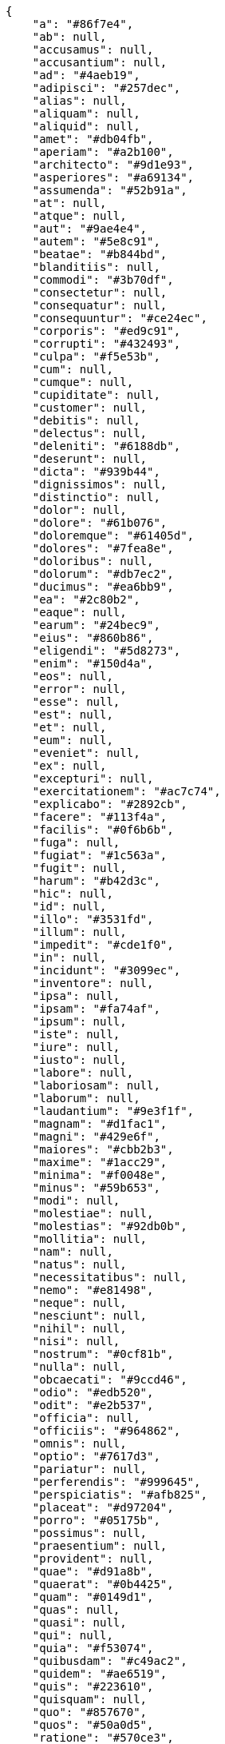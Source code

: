 [source,json]
----
{
    "a": "#86f7e4",
    "ab": null,
    "accusamus": null,
    "accusantium": null,
    "ad": "#4aeb19",
    "adipisci": "#257dec",
    "alias": null,
    "aliquam": null,
    "aliquid": null,
    "amet": "#db04fb",
    "aperiam": "#a2b100",
    "architecto": "#9d1e93",
    "asperiores": "#a69134",
    "assumenda": "#52b91a",
    "at": null,
    "atque": null,
    "aut": "#9ae4e4",
    "autem": "#5e8c91",
    "beatae": "#b844bd",
    "blanditiis": null,
    "commodi": "#3b70df",
    "consectetur": null,
    "consequatur": null,
    "consequuntur": "#ce24ec",
    "corporis": "#ed9c91",
    "corrupti": "#432493",
    "culpa": "#f5e53b",
    "cum": null,
    "cumque": null,
    "cupiditate": null,
    "customer": null,
    "debitis": null,
    "delectus": null,
    "deleniti": "#6188db",
    "deserunt": null,
    "dicta": "#939b44",
    "dignissimos": null,
    "distinctio": null,
    "dolor": null,
    "dolore": "#61b076",
    "doloremque": "#61405d",
    "dolores": "#7fea8e",
    "doloribus": null,
    "dolorum": "#db7ec2",
    "ducimus": "#ea6bb9",
    "ea": "#2c80b2",
    "eaque": null,
    "earum": "#24bec9",
    "eius": "#860b86",
    "eligendi": "#5d8273",
    "enim": "#150d4a",
    "eos": null,
    "error": null,
    "esse": null,
    "est": null,
    "et": null,
    "eum": null,
    "eveniet": null,
    "ex": null,
    "excepturi": null,
    "exercitationem": "#ac7c74",
    "explicabo": "#2892cb",
    "facere": "#113f4a",
    "facilis": "#0f6b6b",
    "fuga": null,
    "fugiat": "#1c563a",
    "fugit": null,
    "harum": "#b42d3c",
    "hic": null,
    "id": null,
    "illo": "#3531fd",
    "illum": null,
    "impedit": "#cde1f0",
    "in": null,
    "incidunt": "#3099ec",
    "inventore": null,
    "ipsa": null,
    "ipsam": "#fa74af",
    "ipsum": null,
    "iste": null,
    "iure": null,
    "iusto": null,
    "labore": null,
    "laboriosam": null,
    "laborum": null,
    "laudantium": "#9e3f1f",
    "magnam": "#d1fac1",
    "magni": "#429e6f",
    "maiores": "#cbb2b3",
    "maxime": "#1acc29",
    "minima": "#f0048e",
    "minus": "#59b653",
    "modi": null,
    "molestiae": null,
    "molestias": "#92db0b",
    "mollitia": null,
    "nam": null,
    "natus": null,
    "necessitatibus": null,
    "nemo": "#e81498",
    "neque": null,
    "nesciunt": null,
    "nihil": null,
    "nisi": null,
    "nostrum": "#0cf81b",
    "nulla": null,
    "obcaecati": "#9ccd46",
    "odio": "#edb520",
    "odit": "#e2b537",
    "officia": null,
    "officiis": "#964862",
    "omnis": null,
    "optio": "#7617d3",
    "pariatur": null,
    "perferendis": "#999645",
    "perspiciatis": "#afb825",
    "placeat": "#d97204",
    "porro": "#05175b",
    "possimus": null,
    "praesentium": null,
    "provident": null,
    "quae": "#d91a8b",
    "quaerat": "#0b4425",
    "quam": "#0149d1",
    "quas": null,
    "quasi": null,
    "qui": null,
    "quia": "#f53074",
    "quibusdam": "#c49ac2",
    "quidem": "#ae6519",
    "quis": "#223610",
    "quisquam": null,
    "quo": "#857670",
    "quos": "#50a0d5",
    "ratione": "#570ce3",
    "recusandae": null,
    "reiciendis": null,
    "rem": null,
    "repellat": "#807389",
    "repellendus": "#13f068",
    "reprehenderit": null,
    "repudiandae": null,
    "rerum": "#b1c629",
    "saepe": null,
    "sed": null,
    "sequi": null,
    "service catalog": null,
    "similique": "#710c97",
    "sint": "#3b2404",
    "soluta": null,
    "sunt": "#98f4c9",
    "suscipit": "#38abf3",
    "tempora": null,
    "tempore": null,
    "temporibus": "#a2c51a",
    "tenetur": null,
    "totam": null,
    "ullam": null,
    "unde": "#da2470",
    "vel": "#91e065",
    "velit": "#790ea4",
    "veniam": null,
    "veritatis": "#768459",
    "vero": null,
    "vitae": null,
    "voluptate": "#b0eff0",
    "voluptatem": null,
    "voluptates": null,
    "voluptatibus": "#681ad4",
    "voluptatum": "#02d22f"
}
----
